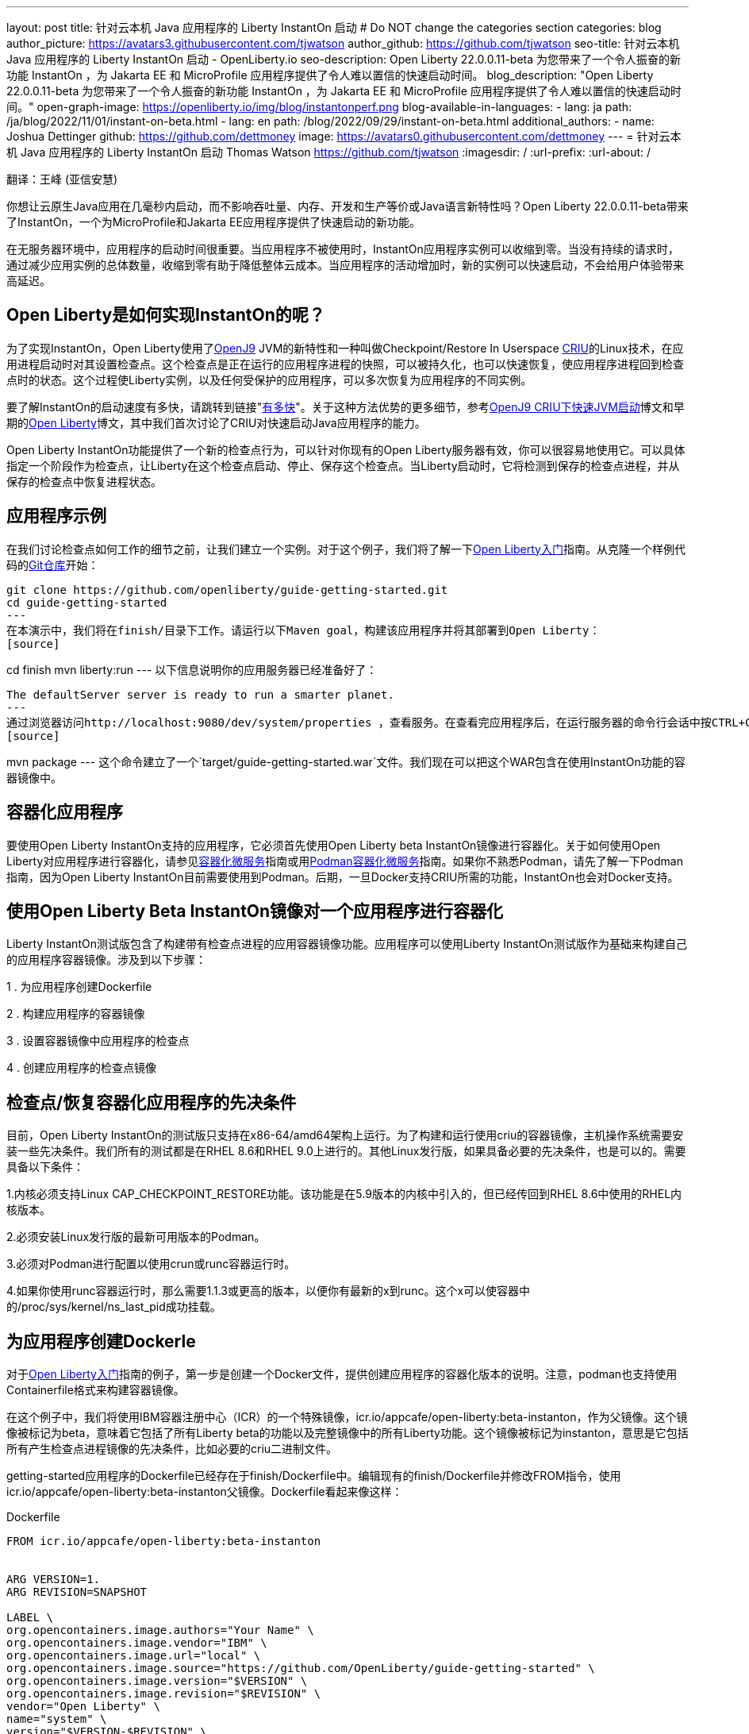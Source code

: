 ---
layout: post
title: 针对云本机 Java 应用程序的 Liberty InstantOn 启动
# Do NOT change the categories section
categories: blog
author_picture: https://avatars3.githubusercontent.com/tjwatson
author_github: https://github.com/tjwatson
seo-title: 针对云本机 Java 应用程序的 Liberty InstantOn 启动 - OpenLiberty.io
seo-description: Open Liberty 22.0.0.11-beta 为您带来了一个令人振奋的新功能 InstantOn ，为 Jakarta EE 和 MicroProfile 应用程序提供了令人难以置信的快速启动时间。
blog_description: "Open Liberty 22.0.0.11-beta 为您带来了一个令人振奋的新功能 InstantOn ，为 Jakarta EE 和 MicroProfile 应用程序提供了令人难以置信的快速启动时间。"
open-graph-image: https://openliberty.io/img/blog/instantonperf.png
blog-available-in-languages:
- lang: ja
  path: /ja/blog/2022/11/01/instant-on-beta.html
- lang: en
  path: /blog/2022/09/29/instant-on-beta.html
additional_authors:
- name: Joshua Dettinger
  github: https://github.com/dettmoney
  image: https://avatars0.githubusercontent.com/dettmoney
---
= 针对云本机 Java 应用程序的 Liberty InstantOn 启动
Thomas Watson <https://github.com/tjwatson>
:imagesdir: /
:url-prefix:
:url-about: /

翻译：王峰 (亚信安慧)

你想让云原生Java应用在几毫秒内启动，而不影响吞吐量、内存、开发和生产等价或Java语言新特性吗？Open Liberty 22.0.0.11-beta带来了InstantOn，一个为MicroProfile和Jakarta EE应用程序提供了快速启动的新功能。

在无服务器环境中，应用程序的启动时间很重要。当应用程序不被使用时，InstantOn应用程序实例可以收缩到零。当没有持续的请求时，通过减少应用实例的总体数量，收缩到零有助于降低整体云成本。当应用程序的活动增加时，新的实例可以快速启动，不会给用户体验带来高延迟。

== Open Liberty是如何实现InstantOn的呢？

为了实现InstantOn，Open Liberty使用了link:https://www.eclipse.org/openj9/[OpenJ9] JVM的新特性和一种叫做Checkpoint/Restore In Userspace link:https://criu.org/[CRIU]的Linux技术，在应用进程启动时对其设置检查点。这个检查点是正在运行的应用程序进程的快照，可以被持久化，也可以快速恢复，使应用程序进程回到检查点时的状态。这个过程使Liberty实例，以及任何受保护的应用程序，可以多次恢复为应用程序的不同实例。

要了解InstantOn的启动速度有多快，请跳转到链接"<<benchmark, 有多快>>"。关于这种方法优势的更多细节，参考link:https://blog.openj9.org/2022/09/26/fast-jvm-startup-with-openj9-criu-support/[OpenJ9 CRIU下快速JVM启动]博文和早期的link:/blog/2020/02/12/faster-startup-Java-applications-criu.html[Open Liberty]博文，其中我们首次讨论了CRIU对快速启动Java应用程序的能力。

Open Liberty InstantOn功能提供了一个新的检查点行为，可以针对你现有的Open Liberty服务器有效，你可以很容易地使用它。可以具体指定一个阶段作为检查点，让Liberty在这个检查点启动、停止、保存这个检查点。当Liberty启动时，它将检测到保存的检查点进程，并从保存的检查点中恢复进程状态。

== 应用程序示例

在我们讨论检查点如何工作的细节之前，让我们建立一个实例。对于这个例子，我们将了解一下link:/guides/getting-started.html[Open Liberty入门]指南。从克隆一个样例代码的link:https://github.com/openliberty/guide-getting-started.git[Git仓库]开始：
[source]
----

git clone https://github.com/openliberty/guide-getting-started.git
cd guide-getting-started
---
在本演示中，我们将在finish/目录下工作。请运行以下Maven goal，构建该应用程序并将其部署到Open Liberty：
[source]
----
cd finish
mvn liberty:run
---
以下信息说明你的应用服务器已经准备好了：
[source]
----
The defaultServer server is ready to run a smarter planet.
---
通过浏览器访问http://localhost:9080/dev/system/properties ，查看服务。在查看完应用程序后，在运行服务器的命令行会话中按CTRL+C停止Open Liberty服务器。下一步为应用程序构建WAR，请运行以下命令：
[source]
----
mvn package
---
这个命令建立了一个`target/guide-getting-started.war`文件。我们现在可以把这个WAR包含在使用InstantOn功能的容器镜像中。

== 容器化应用程序

要使用Open Liberty InstantOn支持的应用程序，它必须首先使用Open Liberty beta InstantOn镜像进行容器化。关于如何使用Open Liberty对应用程序进行容器化，请参见link:https://openliberty.io/guides/containerize.html[容器化微服务]指南或用link:https://openliberty.io/guides/containerize-podman.html[Podman容器化微服务]指南。如果你不熟悉Podman，请先了解一下Podman指南，因为Open Liberty InstantOn目前需要使用到Podman。后期，一旦Docker支持CRIU所需的功能，InstantOn也会对Docker支持。

== 使用Open Liberty Beta InstantOn镜像对一个应用程序进行容器化

Liberty InstantOn测试版包含了构建带有检查点进程的应用容器镜像功能。应用程序可以使用Liberty InstantOn测试版作为基础来构建自己的应用程序容器镜像。涉及到以下步骤：



1 . 为应用程序创建Dockerfile

2 . 构建应用程序的容器镜像

3 . 设置容器镜像中应用程序的检查点

4 . 创建应用程序的检查点镜像

== 检查点/恢复容器化应用程序的先决条件

目前，Open Liberty InstantOn的测试版只支持在x86-64/amd64架构上运行。为了构建和运行使用criu的容器镜像，主机操作系统需要安装一些先决条件。我们所有的测试都是在RHEL 8.6和RHEL 9.0上进行的。其他Linux发行版，如果具备必要的先决条件，也是可以的。需要具备以下条件：

1.内核必须支持Linux CAP_CHECKPOINT_RESTORE功能。该功能是在5.9版本的内核中引入的，但已经传回到RHEL 8.6中使用的RHEL内核版本。

2.必须安装Linux发行版的最新可用版本的Podman。

3.必须对Podman进行配置以使用crun或runc容器运行时。

4.如果你使用runc容器运行时，那么需要1.1.3或更高的版本，以便你有最新的x到runc。这个x可以使容器中的/proc/sys/kernel/ns_last_pid成功挂载。

== 为应用程序创建Dockerle

对于link:https://openliberty.io/guides/getting-started.html[Open Liberty入门]指南的例子，第一步是创建一个Docker文件，提供创建应用程序的容器化版本的说明。注意，podman也支持使用Containerfile格式来构建容器镜像。

在这个例子中，我们将使用IBM容器注册中心（ICR）的一个特殊镜像，icr.io/appcafe/open-liberty:beta-instanton，作为父镜像。这个镜像被标记为beta，意味着它包括了所有Liberty beta的功能以及完整镜像中的所有Liberty功能。这个镜像被标记为instanton，意思是它包括所有产生检查点进程镜像的先决条件，比如必要的criu二进制文件。

getting-started应用程序的Dockerfile已经存在于finish/Dockerfile中。编辑现有的finish/Dockerfile并修改FROM指令，使用icr.io/appcafe/open-liberty:beta-instanton父镜像。Dockerfile看起来像这样：

.Dockerfile
[source]
----
FROM icr.io/appcafe/open-liberty:beta-instanton


ARG VERSION=1.
ARG REVISION=SNAPSHOT

LABEL \
org.opencontainers.image.authors="Your Name" \
org.opencontainers.image.vendor="IBM" \
org.opencontainers.image.url="local" \
org.opencontainers.image.source="https://github.com/OpenLiberty/guide-getting-started" \
org.opencontainers.image.version="$VERSION" \
org.opencontainers.image.revision="$REVISION" \
vendor="Open Liberty" \
name="system" \
version="$VERSION-$REVISION" \
summary="The system microservice from the Getting Started guide" \
description="This image contains the system microservice running with the Open Liberty runtime."

COPY --chown=1001:0 src/main/liberty/config/ /config/
COPY --chown=1001:0 target/*.war /config/apps/

RUN configure.sh
----

== 构建应用容器镜像

为了使 criu 能够对进程进行检查点和恢复，criu 二进制文件必须被授予额外的link:https://access.redhat.com/documentation/en-us/red_hat_enterprise_linux_atomic_host/7/html/container_security_guide/linux_capabilities_and_seccomp[Linux功能]。特别是对于Open Liberty，它需要被授予cap_checkpoint_restore、cap_net_admin和cap_sys_ptrace。Open Liberty InstantOn 测试版镜像包括 criu 二进制文件，以及criu 二进制文件所需要的功能。为了使criu二进制文件在运行时被赋予访问权限，运行criu的容器在启动时也必须被授予必要的权限。你可以通过以下两种方式之一授予容器这些权限：

. 使用-privileged选项使用特权容器

. 使用--cap-add选项分配特定的权限

当你使用Docker时，守护程序通常有根权限。这个权限允许它在启动容器时授予任何要求的能力。在Podman中，没有守护程序，所以启动容器的用户必须有必要的Linux权限。当你以root身份运行或使用sudo来运行podman命令时，就有这个权限。在这个例子中，我们以根用户的身份运行podman命令。

有了这样的认识，我们现在可以通过使用podman build命令来构建容器镜像。在finish/目录下，运行以下命令来构建应用程序的容器镜像：

构建应用程序容器镜像

```
podman build -t getting-started.
```

这个命令创建了得到启动的容器镜像。然而，这个容器镜像并不包含任何可用于InstantOn启动的检查点镜像文件。你可以用下面的命令来运行这个应用容器镜像。

运行应用程序容器

```
podman run --name getting-started --rm -p 9080:9080 getting-started
```

注意Liberty显示了应用启动所需的时间，并在http://localhost:9080/dev/system/properties 上可以查看到容器中运行的服务。在检查完应用程序后，在运行podman run的命令行会话中按CTRL+C停止运行中的容器。

== 对容器中的应用程序进行检查点

在启动过程中，Open Liberty有三个阶段可以产生检查点：

.功能 : 这是最早可以发生检查点的阶段。检查点发生在所有配置的Open Liberty功能启动之后，但在对已安装的应用程序进行任何处理之前。

.部署：检查点发生在对配置的应用程序元数据处理之后。如果应用程序有任何组件作为应用程序启动的一部分被运行，检查点将在执行应用程序任何代码之前进行。

.应用 - 这是检查点可以发生的最后一个阶段，在这个阶段做检查点，可以在恢复应用实例时提供最快的启动时间。检查点发生在所有被指导的应用程序状态为启动之后。这个阶段发生在打开任何用于监听应用程序传入请求的端口之前。

应用程序阶段通常为应用程序提供最快的启动时间，但如果有一些应用程序在进程检查点恢复之前运行，就会导致不可知的错误。另外如果检查点的应用程序持有不应该被同步到多个应用程序实例的状态或数据，例如，在检查点之前连接到外部资源（如数据库）会导致检查点恢复到多实例进程时失败，原因是这会多次恢复相同的连接，造成资源冲突。所以，编码时尽量避免在应用程序初始化时执行诸如打开数据库连接的操作。

在应用容器镜像构建完成后，它可以被用来在之前描述的检查点阶段（功能、部署、应用）之一对应用进程进行检查点。你可以通过使用podman run的--env选项为你的检查点指定一个阶段，将WLP_CHECKPOINT的值设置为可用的检查点。在下面例子中，通过运行podman命令，制作一个应用阶段镜像。

在容器中确定一个检查点

```
podman run \
--name getting-started-checkpoint-container \
--privileged \
--env WLP_CHECKPOINT=applications \
getting-started
```

1.在容器中确定criu检查点时，需要使用--privileged选项。

2.WLP_CHECKPOINT环境变量用于指定检查点阶段。对于需要启动快的场景，应用检查点阶段将是最好的选择。

这将启动在Open Liberty上运行应用程序的容器。在Open Liberty启动后，它会在WLP_CHECKPOINT环境变量指定的阶段执行检查点。在容器的进程数据被持久化之后，容器将停止，将产生一个包含检查点进程数据的容器文件。输出将看起来像这样：


确定检查点输出

```
Performing checkpoint --at=applications


Launching defaultServer (Open Liberty 22.0.0.11-beta/wlp-1.0.69.cl221020220912-1100) on Eclipse OpenJ9 VM, version 17.0.5-
ea+2 (en_US)
CWWKE0953W: This version of Open Liberty is an unsupported early release version.
[AUDIT ] CWWKE0001I: The server defaultServer has been launched.
[AUDIT ] CWWKG0093A: Processing configuration drop-ins resource:
/opt/ol/wlp/usr/servers/defaultServer/configDropins/defaults/checkpoint.xml
[AUDIT ] CWWKG0093A: Processing configuration drop-ins resource:
/opt/ol/wlp/usr/servers/defaultServer/configDropins/defaults/keystore.xml
[AUDIT ] CWWKG0093A: Processing configuration drop-ins resource:
/opt/ol/wlp/usr/servers/defaultServer/configDropins/defaults/open-default-port.xml
[AUDIT ] CWWKZ0058I: Monitoring dropins for applications.
[AUDIT ] CWWKT0016I: Web application available (default_host): http://f5edff273d9c:9080/ibm/api/
[AUDIT ] CWWKT0016I: Web application available (default_host): http://f5edff273d9c:9080/metrics/
[AUDIT ] CWWKT0016I: Web application available (default_host): http://f5edff273d9c:9080/health/
[AUDIT ] CWWKT0016I: Web application available (default_host): http://f5edff273d9c:9080/dev/
[AUDIT ] CWWKZ0001I: Application guide-getting-started started in 0.986 seconds.
[AUDIT ] CWWKC0451I: A server checkpoint was requested. When the checkpoint completes, the server stops.
```

这个过程目前不能作为podman构建步骤的一部分，因为Podman（和Docker）没有提供一种方法来授予构建容器镜像必要的Linux权限，以便criu确定进程检查点。

== 创建应用程序检查点镜像

到目前为止，我们已经为getting-started应用程序创建了检查点进程数据，并将其存储在一个名为getting-started-checkpoint-tainer的停止的容器中。最后一步是创建一个包含检查点进程数据的新容器镜像。当这个容器镜像被启动时，它将从检查点被创建的地方开始恢复应用进程，从而形成一个InstantOn应用。你可以通过运行下面的podman commit操作来创建新的镜像：

将检查点提交给一个图像

```
podman commit getting-started-checkpoint-container getting-started-instanton
```

现在我们有两个应用镜像，分别命名为getting-started和getting-started-instanton。用getting-started-instanton容器镜像启动容器，会显示出比原来的getting-started镜像快得多的启动时间。

== 运行instanton应用程序图像

通常情况下，一个应用容器可以通过如下命令从一个应用容器镜像中启动：

```
podman run --rm -p 9080:9080 getting-started-instanton
```

然而，这个命令会失败，因为criu需要一些高级权限，以便能够恢复容器中的进程。当Liberty不能恢复检查点进程时，它将通过启动没有检查点镜像来恢复，并记录以下信息：

```
CWWKE0957I: Restoring the checkpoint server process failed. Check the /logs/checkpoint/restore.log log to determine why
the checkpoint process was not restored. Launching the server without using the checkpoint image.
```

== 使用-特权选项运行

为了授予所有可用的所需权限，你可以选择用以下命令来启动一个有特权的容器。

```
podman run --rm --privileged -p 9080:9080 getting-started-instanton
```

如果成功，你将看到如下输出：

```
[AUDIT ] CWWKZ0001I: Application guide-getting-started started in 0.059 seconds.
[AUDIT ] CWWKC0452I: The Liberty server process resumed operation from a checkpoint in 0.088 seconds.
[AUDIT ] CWWKF0012I: The server installed the following features: [cdi-3.0, checkpoint-1.0, concurrent-2.0,
distributedMap-1.0, jndi-1.0, json-1.0, jsonb-2.0, jsonp-2.0, monitor-1.0, mpConfig-3.0, mpHealth-4.0, mpMetrics-4.0,
restfulWS-3.0, restfulWSClient-3.0, servlet-5.0, ssl-1.0, transportSecurity-1.0].
[AUDIT ] CWWKF0011I: The defaultServer server is ready to run a smarter planet. The defaultServer server started in
0.098 seconds.
```

== 使用无特权的容器运行

不建议使用Root权限来运行容器。最好的做法是设置只有运行容器所需的权限。可以使用下面的命令来授予容器必要的权限，而不需要运行一个完全-特权的容器：

podman run with unconned --security-opt options

在运行podman时，不考虑-security-opt选项

```
podman run \
--rm \
--cap-add=CHECKPOINT_RESTORE \
--cap-add=NET_ADMIN \
--cap-add=SYS_PTRACE \
--security-opt seccomp=unconfined \
--security-opt systempaths=unconfined \
--security-opt apparmor=unconfined \
-p 9080:9080 \
getting-started-instanton
```

--cap-add 选项授予容器 criu 所需的三种 Linux 权限。--security-opt 选项授予 criu 访问所需的系统调用和访问主机上的 /proc/sys/kernel/ns_last_pid权限 。


== 用一个没有特权及安全性受限的容器运行

可以通过减少-security-opt选项来进一步简化检查点的制作过程。默认情况下，podman并没有授予criu所需要权限去做系统调用（默认值在/usr/share/containers/seccomp.json文件中）。首先，你需要一个可以设置criu做系统调用需要的权限配置文件，授予criu所需要的所有系统和容器调用的权限。其次，主机需要挂载/proc/sys/kernel/ns_last_pid。可以用下面的命令来完成这两个步骤：

podman run with limited --security-opt

```
podman run \
--rm \
--cap-add=CHECKPOINT_RESTORE \
--cap-add=NET_ADMIN \
--cap-add=SYS_PTRACE \
--security-opt seccomp=criuRequiredSysCalls.json \
-v /proc/sys/kernel/ns_last_pid:/proc/sys/kernel/ns_last_pid \
-p 9080:9080 \
getting-started-instanton
```

--security-opt seccomp=option 选项指的是一个名为 criuRequiredSysCalls.json 的文件。这个文件是criu所需的系统调用权限。-v选项在主机上挂载/proc/sys/kernel/ns_last_pid，供容器访问。

根据你的Linux发行版，Podman可能默认使用runc或crun。要检查你的Podman安装的容器，请运行命令podman info，查看ociRuntime部分。如果使用的是runc，请确保你使用的是1.1.3或更高版本。为了有效，你必须有一个1.1.3或更高版本的runc。

根据你的RHEL 8.6或RHEL 9.0安装的最新情况，你可能会发现指定criuRequiredSysCalls.json的-security-opt是不必要的。在写这篇文章的时候，最新版本的RHEL 8.6和RHEL 9.0包括一个Podman，默认授予所需的系统调用给它启动的容器。这个默认值使得指定 --security-opt seccomp=criuRequiredSysCalls.json 不在需要了。

[#sys-calls-json]
[source,json]
.criuRequiredSysCalls.json
----
{
        "defaultAction": "SCMP_ACT_ERRNO",
        "defaultErrnoRet": 1,
        "archMap": [
                {
                        "architecture": "SCMP_ARCH_X86_64",
                        "subArchitectures": [
                                "SCMP_ARCH_X86",
                                "SCMP_ARCH_X32"
                        ]
                },
                {
                        "architecture": "SCMP_ARCH_AARCH64",
                        "subArchitectures": [
                                "SCMP_ARCH_ARM"
                        ]
                },
                {
                        "architecture": "SCMP_ARCH_MIPS64",
                        "subArchitectures": [
                                "SCMP_ARCH_MIPS",
                                "SCMP_ARCH_MIPS64N32"
                        ]
                },
                {
                        "architecture": "SCMP_ARCH_MIPS64N32",
                        "subArchitectures": [
                                "SCMP_ARCH_MIPS",
                                "SCMP_ARCH_MIPS64"
                        ]
                },
                {
                        "architecture": "SCMP_ARCH_MIPSEL64",
                        "subArchitectures": [
                                "SCMP_ARCH_MIPSEL",
                                "SCMP_ARCH_MIPSEL64N32"
                        ]
                },
                {
                        "architecture": "SCMP_ARCH_MIPSEL64N32",
                        "subArchitectures": [
                                "SCMP_ARCH_MIPSEL",
                                "SCMP_ARCH_MIPSEL64"
                        ]
                },
                {
                        "architecture": "SCMP_ARCH_S390X",
                        "subArchitectures": [
                                "SCMP_ARCH_S390"
                        ]
                },
                {
                        "architecture": "SCMP_ARCH_RISCV64",
                        "subArchitectures": null
                }
        ],
        "syscalls": [
                {
                        "names": [
                                "accept",
                                "accept4",
                                "access",
                                "adjtimex",
                                "alarm",
                                "bind",
                                "brk",
                                "capget",
                                "capset",
                                "chdir",
                                "chmod",
                                "chown",
                                "chown32",
                                "clock_adjtime",
                                "clock_adjtime64",
                                "clock_getres",
                                "clock_getres_time64",
                                "clock_gettime",
                                "clock_gettime64",
                                "clock_nanosleep",
                                "clock_nanosleep_time64",
                                "close",
                                "close_range",
                                "connect",
                                "copy_file_range",
                                "creat",
                                "dup",
                                "dup2",
                                "dup3",
                                "epoll_create",
                                "epoll_create1",
                                "epoll_ctl",
                                "epoll_ctl_old",
                                "epoll_pwait",
                                "epoll_pwait2",
                                "epoll_wait",
                                "epoll_wait_old",
                                "eventfd",
                                "eventfd2",
                                "execve",
                                "execveat",
                                "exit",
                                "exit_group",
                                "faccessat",
                                "faccessat2",
                                "fadvise64",
                                "fadvise64_64",
                                "fallocate",
                                "fanotify_mark",
                                "fchdir",
                                "fchmod",
                                "fchmodat",
                                "fchown",
                                "fchown32",
                                "fchownat",
                                "fcntl",
                                "fcntl64",
                                "fdatasync",
                                "fgetxattr",
                                "flistxattr",
                                "flock",
                                "fork",
                                "fremovexattr",
                                "fsetxattr",
                                "fstat",
                                "fstat64",
                                "fstatat64",
                                "fstatfs",
                                "fstatfs64",
                                "fsync",
                                "ftruncate",
                                "ftruncate64",
                                "futex",
                                "futex_time64",
                                "futex_waitv",
                                "futimesat",
                                "getcpu",
                                "getcwd",
                                "getdents",
                                "getdents64",
                                "getegid",
                                "getegid32",
                                "geteuid",
                                "geteuid32",
                                "getgid",
                                "getgid32",
                                "getgroups",
                                "getgroups32",
                                "getitimer",
                                "getpeername",
                                "getpgid",
                                "getpgrp",
                                "getpid",
                                "getppid",
                                "getpriority",
                                "getrandom",
                                "getresgid",
                                "getresgid32",
                                "getresuid",
                                "getresuid32",
                                "getrlimit",
                                "get_robust_list",
                                "getrusage",
                                "getsid",
                                "getsockname",
                                "getsockopt",
                                "get_thread_area",
                                "gettid",
                                "gettimeofday",
                                "getuid",
                                "getuid32",
                                "getxattr",
                                "inotify_add_watch",
                                "inotify_init",
                                "inotify_init1",
                                "inotify_rm_watch",
                                "io_cancel",
                                "ioctl",
                                "io_destroy",
                                "io_getevents",
                                "io_pgetevents",
                                "io_pgetevents_time64",
                                "ioprio_get",
                                "ioprio_set",
                                "io_setup",
                                "io_submit",
                                "io_uring_enter",
                                "io_uring_register",
                                "io_uring_setup",
                                "ipc",
                                "kill",
                                "landlock_add_rule",
                                "landlock_create_ruleset",
                                "landlock_restrict_self",
                                "lchown",
                                "lchown32",
                                "lgetxattr",
                                "link",
                                "linkat",
                                "listen",
                                "listxattr",
                                "llistxattr",
                                "_llseek",
                                "lremovexattr",
                                "lseek",
                                "lsetxattr",
                                "lstat",
                                "lstat64",
                                "madvise",
                                "membarrier",
                                "memfd_create",
                                "memfd_secret",
                                "mincore",
                                "mkdir",
                                "mkdirat",
                                "mknod",
                                "mknodat",
                                "mlock",
                                "mlock2",
                                "mlockall",
                                "mmap",
                                "mmap2",
                                "mprotect",
                                "mq_getsetattr",
                                "mq_notify",
                                "mq_open",
                                "mq_timedreceive",
                                "mq_timedreceive_time64",
                                "mq_timedsend",
                                "mq_timedsend_time64",
                                "mq_unlink",
                                "mremap",
                                "msgctl",
                                "msgget",
                                "msgrcv",
                                "msgsnd",
                                "msync",
                                "munlock",
                                "munlockall",
                                "munmap",
                                "nanosleep",
                                "newfstatat",
                                "_newselect",
                                "open",
                                "openat",
                                "openat2",
                                "pause",
                                "pidfd_open",
                                "pidfd_send_signal",
                                "pipe",
                                "pipe2",
                                "poll",
                                "ppoll",
                                "ppoll_time64",
                                "prctl",
                                "pread64",
                                "preadv",
                                "preadv2",
                                "prlimit64",
                                "process_mrelease",
                                "pselect6",
                                "pselect6_time64",
                                "pwrite64",
                                "pwritev",
                                "pwritev2",
                                "read",
                                "readahead",
                                "readlink",
                                "readlinkat",
                                "readv",
                                "recv",
                                "recvfrom",
                                "recvmmsg",
                                "recvmmsg_time64",
                                "recvmsg",
                                "remap_file_pages",
                                "removexattr",
                                "rename",
                                "renameat",
                                "renameat2",
                                "restart_syscall",
                                "rmdir",
                                "rseq",
                                "rt_sigaction",
                                "rt_sigpending",
                                "rt_sigprocmask",
                                "rt_sigqueueinfo",
                                "rt_sigreturn",
                                "rt_sigsuspend",
                                "rt_sigtimedwait",
                                "rt_sigtimedwait_time64",
                                "rt_tgsigqueueinfo",
                                "sched_getaffinity",
                                "sched_getattr",
                                "sched_getparam",
                                "sched_get_priority_max",
                                "sched_get_priority_min",
                                "sched_getscheduler",
                                "sched_rr_get_interval",
                                "sched_rr_get_interval_time64",
                                "sched_setaffinity",
                                "sched_setattr",
                                "sched_setparam",
                                "sched_setscheduler",
                                "sched_yield",
                                "seccomp",
                                "select",
                                "semctl",
                                "semget",
                                "semop",
                                "semtimedop",
                                "semtimedop_time64",
                                "send",
                                "sendfile",
                                "sendfile64",
                                "sendmmsg",
                                "sendmsg",
                                "sendto",
                                "setfsgid",
                                "setfsgid32",
                                "setfsuid",
                                "setfsuid32",
                                "setgid",
                                "setgid32",
                                "setgroups",
                                "setgroups32",
                                "setitimer",
                                "setpgid",
                                "setpriority",
                                "setregid",
                                "setregid32",
                                "setresgid",
                                "setresgid32",
                                "setresuid",
                                "setresuid32",
                                "setreuid",
                                "setreuid32",
                                "setrlimit",
                                "set_robust_list",
                                "setsid",
                                "setsockopt",
                                "set_thread_area",
                                "set_tid_address",
                                "setuid",
                                "setuid32",
                                "setxattr",
                                "shmat",
                                "shmctl",
                                "shmdt",
                                "shmget",
                                "shutdown",
                                "sigaltstack",
                                "signalfd",
                                "signalfd4",
                                "sigprocmask",
                                "sigreturn",
                                "socket",
                                "socketcall",
                                "socketpair",
                                "splice",
                                "stat",
                                "stat64",
                                "statfs",
                                "statfs64",
                                "statx",
                                "symlink",
                                "symlinkat",
                                "sync",
                                "sync_file_range",
                                "syncfs",
                                "sysinfo",
                                "tee",
                                "tgkill",
                                "time",
                                "timer_create",
                                "timer_delete",
                                "timer_getoverrun",
                                "timer_gettime",
                                "timer_gettime64",
                                "timer_settime",
                                "timer_settime64",
                                "timerfd_create",
                                "timerfd_gettime",
                                "timerfd_gettime64",
                                "timerfd_settime",
                                "timerfd_settime64",
                                "times",
                                "tkill",
                                "truncate",
                                "truncate64",
                                "ugetrlimit",
                                "umask",
                                "uname",
                                "unlink",
                                "unlinkat",
                                "utime",
                                "utimensat",
                                "utimensat_time64",
                                "utimes",
                                "vfork",
                                "vmsplice",
                                "wait4",
                                "waitid",
                                "waitpid",
                                "write",
                                "writev",
                                "arch_prctl",
                                "chroot",
                                "clone",
                                "clone3",
                                "fallocate",
                                "fanotify_init",
                                "fsconfig",
                                "fsmount",
                                "fsopen",
                                "guarded_storage",
                                "kcmp",
                                "lseek",
                                "mmap",
                                "mount",
                                "open",
                                "open_by_handle_at",
                                "openat",
                                "pivot_root",
                                "preadv",
                                "process_vm_readv",
                                "ptrace",
                                "readdir",
                                "s390_runtime_instr",
                                "setns",
                                "sigaction",
                                "signal",
                                "syscall",
                                "umount",
                                "umount2",
                                "unshare",
                                "userfaultfd",
                                "wait"
                        ],
                        "action": "SCMP_ACT_ALLOW"
                },
                {
                        "names": [
                                "process_vm_readv",
                                "process_vm_writev",
                                "ptrace"
                        ],
                        "action": "SCMP_ACT_ALLOW",
                        "includes": {
                                "minKernel": "4.8"
                        }
                },
                {
                        "names": [
                                "personality"
                        ],
                        "action": "SCMP_ACT_ALLOW",
                        "args": [
                                {
                                        "index": 0,
                                        "value": 0,
                                        "op": "SCMP_CMP_EQ"
                                }
                        ]
                },
                {
                        "names": [
                                "personality"
                        ],
                        "action": "SCMP_ACT_ALLOW",
                        "args": [
                                {
                                        "index": 0,
                                        "value": 8,
                                        "op": "SCMP_CMP_EQ"
                                }
                        ]
                },
                {
                        "names": [
                                "personality"
                        ],
                        "action": "SCMP_ACT_ALLOW",
                        "args": [
                                {
                                        "index": 0,
                                        "value": 131072,
                                        "op": "SCMP_CMP_EQ"
                                }
                        ]
                },
                {
                        "names": [
                                "personality"
                        ],
                        "action": "SCMP_ACT_ALLOW",
                        "args": [
                                {
                                        "index": 0,
                                        "value": 131080,
                                        "op": "SCMP_CMP_EQ"
                                }
                        ]
                },
                {
                        "names": [
                                "personality"
                        ],
                        "action": "SCMP_ACT_ALLOW",
                        "args": [
                                {
                                        "index": 0,
                                        "value": 4294967295,
                                        "op": "SCMP_CMP_EQ"
                                }
                        ]
                },
                {
                        "names": [
                                "sync_file_range2",
                                "swapcontext"
                        ],
                        "action": "SCMP_ACT_ALLOW",
                        "includes": {
                                "arches": [
                                        "ppc64le"
                                ]
                        }
                },
                {
                        "names": [
                                "arm_fadvise64_64",
                                "arm_sync_file_range",
                                "sync_file_range2",
                                "breakpoint",
                                "cacheflush",
                                "set_tls"
                        ],
                        "action": "SCMP_ACT_ALLOW",
                        "includes": {
                                "arches": [
                                        "arm",
                                        "arm64"
                                ]
                        }
                },
                {
                        "names": [
                                "arch_prctl"
                        ],
                        "action": "SCMP_ACT_ALLOW",
                        "includes": {
                                "arches": [
                                        "amd64",
                                        "x32"
                                ]
                        }
                },
                {
                        "names": [
                                "modify_ldt"
                        ],
                        "action": "SCMP_ACT_ALLOW",
                        "includes": {
                                "arches": [
                                        "amd64",
                                        "x32",
                                        "x86"
                                ]
                        }
                },
                {
                        "names": [
                                "s390_pci_mmio_read",
                                "s390_pci_mmio_write",
                                "s390_runtime_instr"
                        ],
                        "action": "SCMP_ACT_ALLOW",
                        "includes": {
                                "arches": [
                                        "s390",
                                        "s390x"
                                ]
                        }
                },
                {
                        "names": [
                                "riscv_flush_icache"
                        ],
                        "action": "SCMP_ACT_ALLOW",
                        "includes": {
                                "arches": [
                                        "riscv64"
                                ]
                        }
                },
                {
                        "names": [
                                "open_by_handle_at"
                        ],
                        "action": "SCMP_ACT_ALLOW",
                        "includes": {
                                "caps": [
                                        "CAP_DAC_READ_SEARCH"
                                ]
                        }
                },
                {
                        "names": [
                                "bpf",
                                "clone",
                                "clone3",
                                "fanotify_init",
                                "fsconfig",
                                "fsmount",
                                "fsopen",
                                "fspick",
                                "lookup_dcookie",
                                "mount",
                                "mount_setattr",
                                "move_mount",
                                "name_to_handle_at",
                                "open_tree",
                                "perf_event_open",
                                "quotactl",
                                "quotactl_fd",
                                "setdomainname",
                                "sethostname",
                                "setns",
                                "syslog",
                                "umount",
                                "umount2",
                                "unshare"
                        ],
                        "action": "SCMP_ACT_ALLOW",
                        "includes": {
                                "caps": [
                                        "CAP_SYS_ADMIN"
                                ]
                        }
                },
                {
                        "names": [
                                "clone"
                        ],
                        "action": "SCMP_ACT_ALLOW",
                        "args": [
                                {
                                        "index": 0,
                                        "value": 2114060288,
                                        "op": "SCMP_CMP_MASKED_EQ"
                                }
                        ],
                        "excludes": {
                                "caps": [
                                        "CAP_SYS_ADMIN"
                                ],
                                "arches": [
                                        "s390",
                                        "s390x"
                                ]
                        }
                },
                {
                        "names": [
                                "clone"
                        ],
                        "action": "SCMP_ACT_ALLOW",
                        "args": [
                                {
                                        "index": 1,
                                        "value": 2114060288,
                                        "op": "SCMP_CMP_MASKED_EQ"
                                }
                        ],
                        "comment": "s390 parameter ordering for clone is different",
                        "includes": {
                                "arches": [
                                        "s390",
                                        "s390x"
                                ]
                        },
                        "excludes": {
                                "caps": [
                                        "CAP_SYS_ADMIN"
                                ]
                        }
                },
                {
                        "names": [
                                "clone3"
                        ],
                        "action": "SCMP_ACT_ERRNO",
                        "errnoRet": 38,
                        "excludes": {
                                "caps": [
                                        "CAP_SYS_ADMIN"
                                ]
                        }
                },
                {
                        "names": [
                                "reboot"
                        ],
                        "action": "SCMP_ACT_ALLOW",
                        "includes": {
                                "caps": [
                                        "CAP_SYS_BOOT"
                                ]
                        }
                },
                {
                        "names": [
                                "chroot"
                        ],
                        "action": "SCMP_ACT_ALLOW",
                        "includes": {
                                "caps": [
                                        "CAP_SYS_CHROOT"
                                ]
                        }
                },
                {
                        "names": [
                                "delete_module",
                                "init_module",
                                "finit_module"
                        ],
                        "action": "SCMP_ACT_ALLOW",
                        "includes": {
                                "caps": [
                                        "CAP_SYS_MODULE"
                                ]
                        }
                },
                {
                        "names": [
                                "acct"
                        ],
                        "action": "SCMP_ACT_ALLOW",
                        "includes": {
                                "caps": [
                                        "CAP_SYS_PACCT"
                                ]
                        }
                },
                {
                        "names": [
                                "kcmp",
                                "pidfd_getfd",
                                "process_madvise",
                                "process_vm_readv",
                                "process_vm_writev",
                                "ptrace"
                        ],
                        "action": "SCMP_ACT_ALLOW",
                        "includes": {
                                "caps": [
                                        "CAP_SYS_PTRACE"
                                ]
                        }
                },
                {
                        "names": [
                                "iopl",
                                "ioperm"
                        ],
                        "action": "SCMP_ACT_ALLOW",
                        "includes": {
                                "caps": [
                                        "CAP_SYS_RAWIO"
                                ]
                        }
                },
                {
                        "names": [
                                "settimeofday",
                                "stime",
                                "clock_settime"
                        ],
                        "action": "SCMP_ACT_ALLOW",
                        "includes": {
                                "caps": [
                                        "CAP_SYS_TIME"
                                ]
                        }
                },
                {
                        "names": [
                                "vhangup"
                        ],
                        "action": "SCMP_ACT_ALLOW",
                        "includes": {
                                "caps": [
                                        "CAP_SYS_TTY_CONFIG"
                                ]
                        }
                },
                {
                        "names": [
                                "get_mempolicy",
                                "mbind",
                                "set_mempolicy"
                        ],
                        "action": "SCMP_ACT_ALLOW",
                        "includes": {
                                "caps": [
                                        "CAP_SYS_NICE"
                                ]
                        }
                },
                {
                        "names": [
                                "syslog"
                        ],
                        "action": "SCMP_ACT_ALLOW",
                        "includes": {
                                "caps": [
                                        "CAP_SYSLOG"
                                ]
                        }
                }
        ]
}
----

[#benchmark]
== 有多快
我们测试了多个应用程序，以显示使用InstantOn如何减少启动时间。

* link:https://github.com/HotswapProjects/pingperf-quarkus/[Pingperf]是一个非常简单的ping类型的应用程序，涉及一个单一的REST接口。

* link:https://github.com/johnaohara/quarkusRestCrudDemo/[Rest crud]就比较复杂了，它涉及JPA和一个远程数据库。

* link:https://github.com/blueperf/acmeair-mainservice-java#acme-air-main-service---javaliberty/[AcmeAir Microservice Main]使用了MicroProfile的功能。

这些实验是在一个24核的系统上运行的。我使用taskset -c为运行在容器中的Liberty进程分配了4个CPU。InstantOn时间是使用应用程序的检查点阶段消耗的时间。Baseline Startup是从启动Liberty服务器到服务器准备接受请求的时间，不包括启动容器本身所需的时间，以messages.log中信息显示“这个<server name>服务器已准备好运行更智能的星球“为准。这些应用程序的InstantOn与正常启动时间在此以毫秒为单位显示。你的结果可能会根据你的环境、你系统上安装的硬件和软件以及其他因素而有所不同。数据显示越低越好：

image::img/blog/instantonperf.png[Startup Performance,width=70%,align="center"]

InstantOn提供了一个快速启动的能力，根据应用的不同，最高可达90%。所有的应用都是不一样的，所以你可能会看到你的应用有不同的结果。

== 接下来将做什么？

这篇帖子描述了使用Open Liberty InstantOn测试版来制作具有InstantOn启动时间的应用程序容器镜像的细节。目前仅在Liberty webProfile-8.0、webProfile-9.1、microProfile-4.1和microProfile-5.0支持该功能。我们希望将其扩展到包括webProfile和microProfile的未来版本，并将支持扩展到Jakarta完整的profile功能（如jakarta-8.0、jakarta-9.1、jakarta-10.0）。

通过InstantOn，你可以建立非常快速的启动应用容器，这些容器可以在部署时选择收缩到零。我们期待着未来的一篇博文，描述如何在红帽OpenShift容器平台（OCP）和Kubernetes（k8s）等云环境中部署Open Liberty InstantOn，并采用Knative等能够自动将应用收缩到零的技术。

// // // // // // // //
// LINKS
//
// OpenLiberty.io site links:
// link:/guides/microprofile-rest-client.html[Consuming RESTful Java microservices]
// 
// Off-site links:
// link:https://openapi-generator.tech/docs/installation#jar[Download Instructions]
//
// // // // // // // //
